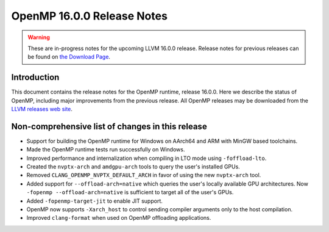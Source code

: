 ===========================
OpenMP 16.0.0 Release Notes
===========================


.. warning::
   These are in-progress notes for the upcoming LLVM 16.0.0 release.
   Release notes for previous releases can be found on
   `the Download Page <https://releases.llvm.org/download.html>`_.


Introduction
============

This document contains the release notes for the OpenMP runtime, release 16.0.0.
Here we describe the status of OpenMP, including major improvements
from the previous release. All OpenMP releases may be downloaded
from the `LLVM releases web site <https://llvm.org/releases/>`_.

Non-comprehensive list of changes in this release
=================================================

* Support for building the OpenMP runtime for Windows on AArch64 and ARM
  with MinGW based toolchains.

* Made the OpenMP runtime tests run successfully on Windows.

* Improved performance and internalization when compiling in LTO mode using 
  ``-foffload-lto``.

* Created the ``nvptx-arch`` and ``amdgpu-arch`` tools to query the user's 
  installed GPUs.

* Removed ``CLANG_OPENMP_NVPTX_DEFAULT_ARCH`` in favor of using the new 
  ``nvptx-arch`` tool.

* Added support for ``--offload-arch=native`` which queries the user's locally 
  available GPU architectures. Now ``-fopenmp --offload-arch=native`` is 
  sufficient to target all of the user's GPUs.

* Added ``-fopenmp-target-jit`` to enable JIT support.

* OpenMP now supports ``-Xarch_host`` to control sending compiler arguments only 
  to the host compilation.

* Improved ``clang-format`` when used on OpenMP offloading applications.
